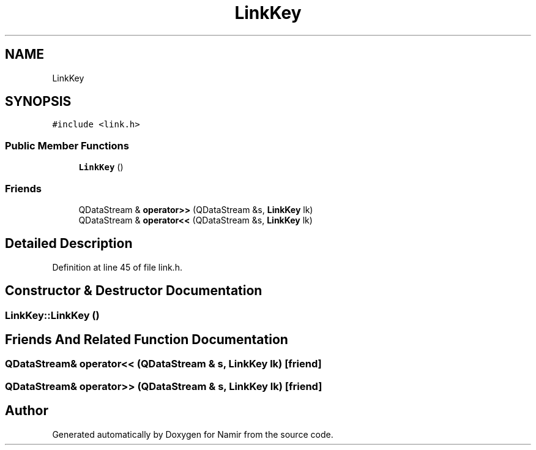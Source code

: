 .TH "LinkKey" 3 "Wed Mar 15 2023" "Namir" \" -*- nroff -*-
.ad l
.nh
.SH NAME
LinkKey
.SH SYNOPSIS
.br
.PP
.PP
\fC#include <link\&.h>\fP
.SS "Public Member Functions"

.in +1c
.ti -1c
.RI "\fBLinkKey\fP ()"
.br
.in -1c
.SS "Friends"

.in +1c
.ti -1c
.RI "QDataStream & \fBoperator>>\fP (QDataStream &s, \fBLinkKey\fP lk)"
.br
.ti -1c
.RI "QDataStream & \fBoperator<<\fP (QDataStream &s, \fBLinkKey\fP lk)"
.br
.in -1c
.SH "Detailed Description"
.PP 
Definition at line 45 of file link\&.h\&.
.SH "Constructor & Destructor Documentation"
.PP 
.SS "LinkKey::LinkKey ()"

.SH "Friends And Related Function Documentation"
.PP 
.SS "QDataStream& operator<< (QDataStream & s, \fBLinkKey\fP lk)\fC [friend]\fP"

.SS "QDataStream& operator>> (QDataStream & s, \fBLinkKey\fP lk)\fC [friend]\fP"


.SH "Author"
.PP 
Generated automatically by Doxygen for Namir from the source code\&.
